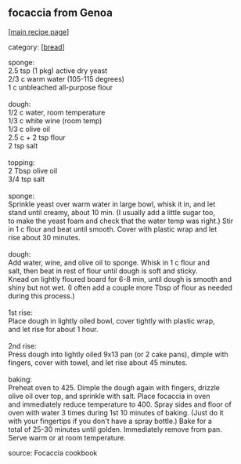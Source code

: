 #+pagetitle: focaccia from Genoa

** focaccia from Genoa

  [[[file:0-recipe-index.org][main recipe page]]]

category: [[[file:c-bread.org][bread]]]

#+begin_verse
 sponge:
 2.5 tsp (1 pkg) active dry yeast
 2/3 c warm water (105-115 degrees)
 1 c unbleached all-purpose flour

 dough:
 1/2 c water, room temperature
 1/3 c white wine (room temp)
 1/3 c olive oil
 2.5 c + 2 tsp flour
 2 tsp salt

 topping:
 2 Tbsp olive oil
 3/4 tsp salt

 sponge:
 Sprinkle yeast over warm water in large bowl, whisk it in, and let
 stand until creamy, about 10 min.  (I usually add a little sugar too,
 to make the yeast foam and check that the water temp was right.)  Stir
 in 1 c flour and beat until smooth.  Cover with plastic wrap and let
 rise about 30 minutes.

 dough:
 Add water, wine, and olive oil to sponge.  Whisk in 1 c flour and
 salt, then beat in rest of flour until dough is soft and sticky.
 Knead on lightly floured board for 6-8 min, until dough is smooth and
 shiny but not wet.  (I often add a couple more Tbsp of flour as needed
 during this process.)

 1st rise:
 Place dough in lightly oiled bowl, cover tightly with plastic wrap,
 and let rise for about 1 hour.

 2nd rise:
 Press dough into lightly oiled 9x13 pan (or 2 cake pans), dimple with
 fingers, cover with towel, and let rise about 45 minutes.

 baking:
 Preheat oven to 425.  Dimple the dough again with fingers, drizzle
 olive oil over top, and sprinkle with salt.  Place focaccia in oven
 and immediately reduce temperature to 400.  Spray sides and floor of
 oven with water 3 times during 1st 10 minutes of baking.  (Just do it
 with your fingertips if you don't have a spray bottle.)  Bake for a
 total of 25-30 minutes until golden.  Immediately remove from pan.
 Serve warm or at room temperature.
#+end_verse

 source: Focaccia cookbook
